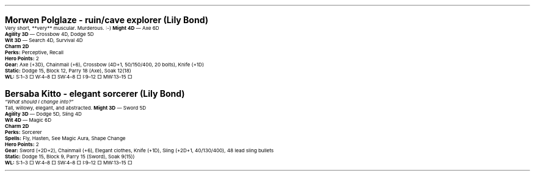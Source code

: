 .\" text width
.nr LL 7i
.\" left margin
.nr PO 0.75i
.\" top margin
.nr HM 0.75i
.\" bottom margin
.nr FM 0.75i
.\" header/footer width
.nr LT \n[LL]
.\" point size
.nr PS 10p
.\" line height
.nr VS 12p
.\" font family: A, BM, H, HN, N, P, T, ZCM
.fam P
.\" paragraph indent
.nr PI 0m
.\" Quote indent
.nr QI 2n
.\" interparagraph space
.nr PD 0.5v
.\" footnote width
.nr FL \n[LL]
.\" footnote point size
.nr FPS (\n[PS] - 2000)
.\" footnote mode
.nr FF 3
.\" footnote length
.nr FL 3.4i
.\" color for links (rgb)
.ds PDFHREF.COLOUR   0.35 0.00 0.60
.\" border for links (default none)
.ds PDFHREF.BORDER   0 0 0
.\" point size difference between heading levels
.nr PSINCR 3p
.\" heading level above which point size no longer changes
.nr GROWPS 3
.\" page numbers in footer, centered
.rm CH
.ds CF %
.\" pdf outline fold level
.nr PDFOUTLINE.FOLDLEVEL 3
.\" start out in outline view
.pdfview /PageMode /UseOutlines
.hy
.\" ----------------------------------------------------------------------
.\" The title looks too small if we're using GROWPS, so adjust its size.
.\" 
.de TL
.br
.als TL cov*err-not-again
.rn @AB AB
.rn @AU AU
.rn @AI AI
.di cov*tl-div
.par@reset
.ft B
.nr tkb-psincr (\\n[PSINCR]*\\n[GROWPS])+2p
.ps +\\n[tkb-psincr]u
.vs +3p
.ll (u;\\n[LL]*5/6)
.nr cov*n-au 0
.DEVTAG-TL
..
.sp 1v
.LP
\fB\s[+6]Morwen Polglaze - ruin/cave explorer (Lily Bond)\s0\fP
.LP
Very short, **very** muscular.  Murderous. :-)
.LP
.KS
\fBMight 4D\fP — Axe 6D
.br
\fBAgility 3D\fP — Crossbow 4D, Dodge 5D
.br
\fBWit 3D\fP — Search 4D, Survival 4D
.br
\fBCharm 2D\fP
.br
\fBPerks:\fP Perceptive, Recall
.br
\fBHero Points:\fP 2
.br
\fBGear:\fP Axe (+3D), Chainmail (+6), Crossbow (4D+1, 50/150/400, 20 bolts), Knife (+1D)
.br
\fBStatic:\fP Dodge 15, Block 12, Parry 18 (Axe), Soak 12(18)
.br
\fBWL:\fP S:1–3 □ W:4–8 □ SW:4–8 □ I:9–12 □ MW:13–15 □
.KE

.sp 1v
.LP
\fB\s[+6]Bersaba Kitto - elegant sorcerer (Lily Bond)\s0\fP
.LP
\fI“What should I change into?”\fP
.LP
Tall, willowy, elegant, and abstracted.
.LP
.KS
\fBMight 3D\fP — Sword 5D
.br
\fBAgility 3D\fP — Dodge 5D, Sling 4D
.br
\fBWit 4D\fP — Magic 6D
.br
\fBCharm 2D\fP
.br
\fBPerks:\fP Sorcerer
.br
\fBSpells:\fP Fly, Hasten, See Magic Aura, Shape Change
.br
\fBHero Points:\fP 2
.br
\fBGear:\fP Sword (+2D+2), Chainmail (+6), Elegant clothes, Knife (+1D), Sling (+2D+1, 40/130/400), 48 lead sling bullets
.br
\fBStatic:\fP Dodge 15, Block 9, Parry 15 (Sword), Soak 9(15))
.br
\fBWL:\fP S:1–3 □ W:4–8 □ SW:4–8 □ I:9–12 □ MW:13–15 □
.KE
